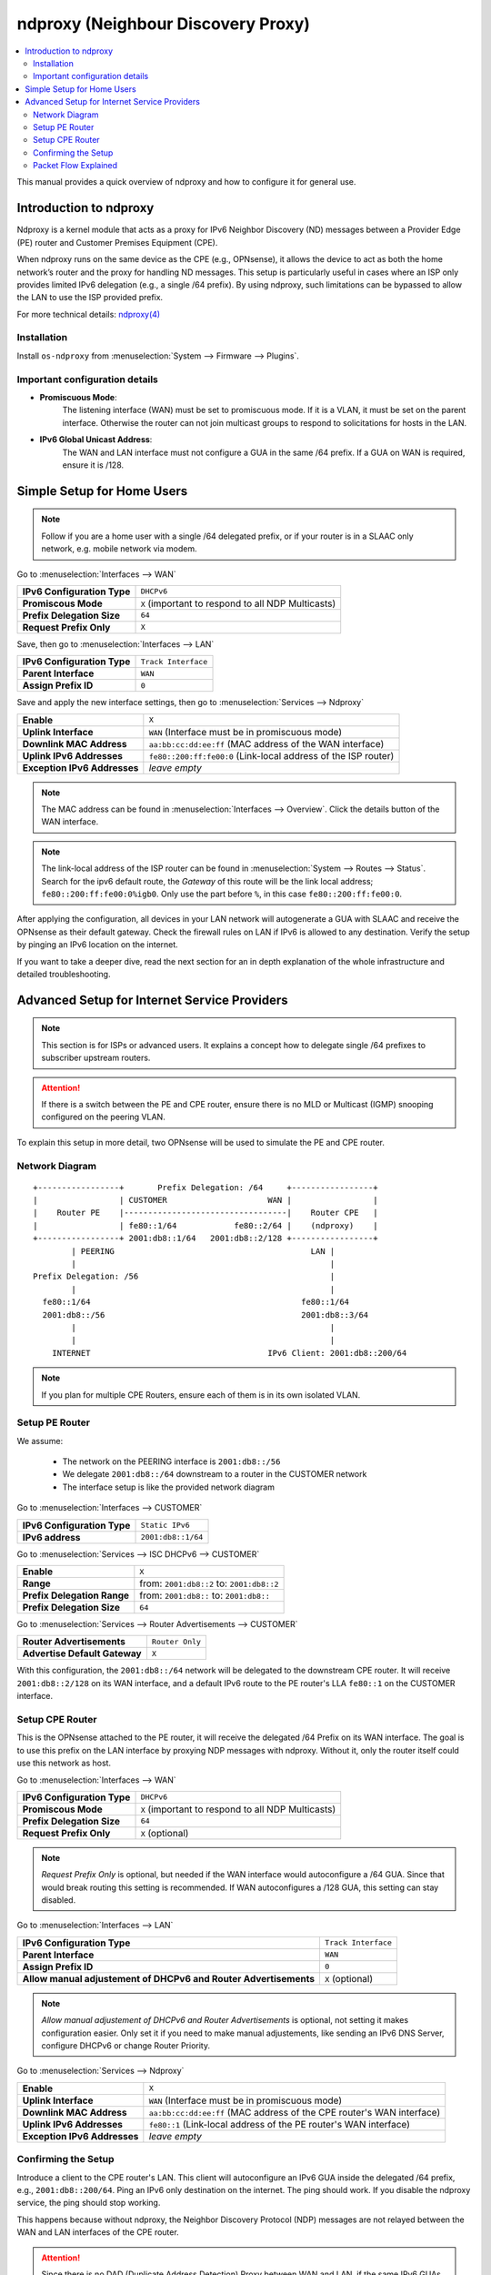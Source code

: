 ==================================================
ndproxy (Neighbour Discovery Proxy)
==================================================

.. contents::
   :local:
   :depth: 2

This manual provides a quick overview of ndproxy and how to configure it for general use.


Introduction to ndproxy
==================================================

Ndproxy is a kernel module that acts as a proxy for IPv6 Neighbor Discovery (ND) messages between a Provider Edge (PE) router
and Customer Premises Equipment (CPE).

When ndproxy runs on the same device as the CPE (e.g., OPNsense), it allows the device
to act as both the home network’s router and the proxy for handling ND messages. This setup is particularly useful in cases
where an ISP only provides limited IPv6 delegation (e.g., a single /64 prefix). By using ndproxy, such limitations can be
bypassed to allow the LAN to use the ISP provided prefix.

For more technical details: `ndproxy(4) <https://man.freebsd.org/cgi/man.cgi?query=ndproxy>`_


Installation
--------------------------------------------------

Install ``os-ndproxy`` from :menuselection:`System --> Firmware --> Plugins`.


Important configuration details
--------------------------------------------------

- **Promiscuous Mode**:
    The listening interface (WAN) must be set to promiscuous mode.
    If it is a VLAN, it must be set on the parent interface.
    Otherwise the router can not join multicast groups to respond to solicitations for hosts in the LAN.

- **IPv6 Global Unicast Address**:
    The WAN and LAN interface must not configure a GUA in the same /64 prefix. If a GUA on WAN is required,
    ensure it is /128.


Simple Setup for Home Users
==================================================

.. Note::

   Follow if you are a home user with a single /64 delegated prefix, or if your router is in a SLAAC only network, e.g. mobile network via modem.


Go to :menuselection:`Interfaces --> WAN`

==============================================  ====================================================================
**IPv6 Configuration Type**                     ``DHCPv6``
**Promiscous Mode**                             ``X``
                                                (important to respond to all NDP Multicasts)
**Prefix Delegation Size**                      ``64``
**Request Prefix Only**                         ``X``
==============================================  ====================================================================


Save, then go to :menuselection:`Interfaces --> LAN`

=============================================================================  =====================================
**IPv6 Configuration Type**                                                    ``Track Interface``
**Parent Interface**                                                           ``WAN``
**Assign Prefix ID**                                                           ``0``
=============================================================================  =====================================


Save and apply the new interface settings, then go to :menuselection:`Services --> Ndproxy`

==============================================  ====================================================================
**Enable**                                      ``X``
**Uplink Interface**                            ``WAN``
                                                (Interface must be in promiscuous mode)
**Downlink MAC Address**                        ``aa:bb:cc:dd:ee:ff``
                                                (MAC address of the WAN interface)
**Uplink IPv6 Addresses**                       ``fe80::200:ff:fe00:0``
                                                (Link-local address of the ISP router)
**Exception IPv6 Addresses**                    `leave empty`
==============================================  ====================================================================

.. Note::

   The MAC address can be found in :menuselection:`Interfaces --> Overview`. Click the details button of
   the WAN interface.

.. Note::

   The link-local address of the ISP router can be found in :menuselection:`System --> Routes --> Status`.
   Search for the ipv6 default route, the `Gateway` of this route will be the link local address; ``fe80::200:ff:fe00:0%igb0``.
   Only use the part before ``%``, in this case ``fe80::200:ff:fe00:0``.


After applying the configuration, all devices in your LAN network will autogenerate a GUA with SLAAC and receive
the OPNsense as their default gateway. Check the firewall rules on LAN if IPv6 is allowed to any destination.
Verify the setup by pinging an IPv6 location on the internet.

If you want to take a deeper dive, read the next section for an in depth explanation of the whole infrastructure and
detailed troubleshooting.


Advanced Setup for Internet Service Providers
==================================================

.. Note::

   This section is for ISPs or advanced users. It explains a concept how to delegate single /64 prefixes to subscriber upstream routers.

.. Attention::

   If there is a switch between the PE and CPE router, ensure there is no MLD or Multicast (IGMP) snooping configured
   on the peering VLAN.


To explain this setup in more detail, two OPNsense will be used to simulate the PE and CPE router.


Network Diagram
------------------------------------------

::

        +-----------------+       Prefix Delegation: /64     +-----------------+
        |                 | CUSTOMER                     WAN |                 |
        |    Router PE    |----------------------------------|    Router CPE   |
        |                 | fe80::1/64            fe80::2/64 |    (ndproxy)    |
        +-----------------+ 2001:db8::1/64   2001:db8::2/128 +-----------------+
                | PEERING                                         LAN |
                |                                                     |
        Prefix Delegation: /56                                        |
                |                                                     |
          fe80::1/64                                            fe80::1/64
          2001:db8::/56                                         2001:db8::3/64
                |                                                     |
                |                                                     |
            INTERNET                                     IPv6 Client: 2001:db8::200/64

.. Note::

   If you plan for multiple CPE Routers, ensure each of them is in its own isolated VLAN.


Setup PE Router
--------------------------------------------------

We assume:

    - The network on the PEERING interface is ``2001:db8::/56``
    - We delegate ``2001:db8::/64`` downstream to a router in the CUSTOMER network
    - The interface setup is like the provided network diagram


Go to :menuselection:`Interfaces --> CUSTOMER`

==============================================  ====================================================================
**IPv6 Configuration Type**                     ``Static IPv6``
**IPv6 address**                                ``2001:db8::1/64``
==============================================  ====================================================================

Go to :menuselection:`Services --> ISC DHCPv6 --> CUSTOMER`

==============================================  ====================================================================
**Enable**                                      ``X``
**Range**                                       from: ``2001:db8::2`` to: ``2001:db8::2``
**Prefix Delegation Range**                     from: ``2001:db8::`` to: ``2001:db8::``
**Prefix Delegation Size**                      ``64``
==============================================  ====================================================================

Go to :menuselection:`Services --> Router Advertisements --> CUSTOMER`

==============================================  ====================================================================
**Router Advertisements**                       ``Router Only``
**Advertise Default Gateway**                   ``X``
==============================================  ====================================================================

With this configuration, the ``2001:db8::/64`` network will be delegated to the downstream CPE router. It will receive ``2001:db8::2/128`` on its WAN interface, and
a default IPv6 route to the PE router's LLA ``fe80::1`` on the CUSTOMER interface.


Setup CPE Router
--------------------------------------------------

This is the OPNsense attached to the PE router, it will receive the delegated /64 Prefix on its WAN interface. The goal is to use this prefix on the
LAN interface by proxying NDP messages with ndproxy. Without it, only the router itself could use this network as host.

Go to :menuselection:`Interfaces --> WAN`

==============================================  ====================================================================
**IPv6 Configuration Type**                     ``DHCPv6``
**Promiscous Mode**                             ``X`` 
                                                (important to respond to all NDP Multicasts)
**Prefix Delegation Size**                      ``64``
**Request Prefix Only**                         ``X``
                                                (optional)
==============================================  ====================================================================

.. Note::

   `Request Prefix Only` is optional, but needed if the WAN interface would autoconfigure a /64 GUA.
   Since that would break routing this setting is recommended. If WAN autoconfigures a /128 GUA,
   this setting can stay disabled.


Go to :menuselection:`Interfaces --> LAN`

=============================================================================  =====================================
**IPv6 Configuration Type**                                                    ``Track Interface``
**Parent Interface**                                                           ``WAN``
**Assign Prefix ID**                                                           ``0``
**Allow manual adjustement of DHCPv6 and Router Advertisements**               ``X``
                                                                               (optional)
=============================================================================  =====================================

.. Note::

   `Allow manual adjustement of DHCPv6 and Router Advertisements` is optional, not setting it makes configuration easier.
   Only set it if you need to make manual adjustements, like sending an IPv6 DNS Server, configure DHCPv6 or change Router Priority.


Go to :menuselection:`Services --> Ndproxy`

==============================================  ====================================================================
**Enable**                                      ``X``
**Uplink Interface**                            ``WAN``
                                                (Interface must be in promiscuous mode)
**Downlink MAC Address**                        ``aa:bb:cc:dd:ee:ff``
                                                (MAC address of the CPE router's WAN interface)
**Uplink IPv6 Addresses**                       ``fe80::1``
                                                (Link-local address of the PE router's WAN interface)
**Exception IPv6 Addresses**                    `leave empty`
==============================================  ====================================================================


Confirming the Setup
--------------------------------------------------

Introduce a client to the CPE router's LAN. This client will autoconfigure an IPv6 GUA inside the delegated /64 prefix, e.g., ``2001:db8::200/64``.
Ping an IPv6 only destination on the internet. The ping should work. If you disable the ndproxy service, the ping should stop working.

This happens because without ndproxy, the Neighbor Discovery Protocol (NDP) messages are not relayed between the WAN and LAN interfaces of the CPE router.

.. Attention::

   Since there is no DAD (Duplicate Address Detection) Proxy between WAN and LAN, if the same IPv6 GUAs are used in both segments, there can be address conflicts.
   This can also happen with auto generated IPv6 addresses, so make sure you limit their use in the WAN segment to only necessary ones.


Packet Flow Explained
--------------------------------------------------

1. **LAN Client**

   The IPv6 client on the LAN (e.g., with address ``2001:db8::200/64``) initiates a ping to an IPv6-only destination on the internet.
   The client sends the ICMPv6 Echo Request to its default gateway, which is the CPE router's LAN interface (``fe80::1``).

2. **CPE Router**

   The CPE router receives the packet on its LAN interface and forwards it out through its WAN interface (``2001:db8::2/128`` or ``fe80::2/64``)
   towards the PE router. Since the packet is destined for an external network, the CPE router uses its routing table to send the packet upstream.

3. **PE Router**

   The PE router receives the packet on CUSTOMER and forwards it to the intended internet destination in PEERING.
   The external host responds with an ICMPv6 Echo Reply, which is routed back to the PE router.

   To deliver the Echo Reply to the LAN client (``2001:db8::200``), the PE router must resolve the client's IPv6 address to a link-layer (MAC) address.
   The PE router sends a NDP **Neighbor Solicitation** message for ``2001:db8::200`` out of its CUSTOMER interface to the WAN interface of the CPE router.

4. **Role of ndproxy**

    - The **ndproxy** service on the CPE router listens for NDP messages on the WAN interface.
    - When the Neighbor Solicitation arrives at the CPE router's WAN interface, **ndproxy** intercepts it and proxies it to the LAN interface.
    - The LAN client receives the Neighbor Solicitation and responds with a Neighbor Advertisement, providing its MAC address.
    - **ndproxy** proxies this Neighbor Advertisement back to the WAN interface, sending it to the PE router's CUSTOMER interface.
    - The PE router now has the necessary link-layer information to forward the ICMP Echo Reply to the LAN client.
